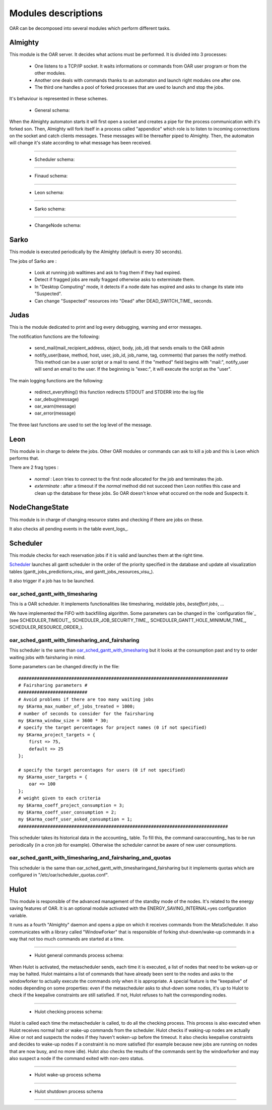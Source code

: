Modules descriptions
====================

OAR can be decomposed into several modules which perform different tasks.

Almighty
--------

This module is the OAR server. It decides what actions must be performed. It
is divided into 3 processes:

 - One listens to a TCP/IP socket. It waits informations or commands from OAR
   user program or from the other modules.
   
 - Another one deals with commands thanks to an automaton and launch right
   modules one after one.

 - The third one handles a pool of forked processes that are used to launch and
   stop the jobs.
   
It's behaviour is represented in these schemes.
    
  - General schema:

  .. image:: ../schemas/almighty_automaton_general.png
  
When the Almighty automaton starts it will first open a socket and creates a 
pipe for the process communication with it's forked son. Then, Almighty will 
fork itself in a process called "appendice" which role is to listen to incoming 
connections on the socket and catch clients messages. These messages will be
thereafter piped to Almighty. Then, the automaton will change it's state
according to what message has been received. 
  
--------------------------------------------------------------------------------

  - Scheduler schema:

  .. image:: ../schemas/almighty_automaton_scheduler_part.png
  
--------------------------------------------------------------------------------

  - Finaud schema: 

  .. image:: ../schemas/almighty_automaton_finaud_part.png
  
--------------------------------------------------------------------------------

  - Leon schema:

  .. image:: ../schemas/almighty_automaton_leon_part.png
  
--------------------------------------------------------------------------------

  - Sarko schema:
      
  .. image:: ../schemas/almighty_automaton_villains_part.png
  
--------------------------------------------------------------------------------

  - ChangeNode schema:

  .. image:: ../schemas/almighty_automaton_changenode_part.png

Sarko
-----

This module is executed periodically by the Almighty (default is every
30 seconds).

The jobs of Sarko are :

 - Look at running job walltimes and ask to frag them if they had expired.
 
 - Detect if fragged jobs are really fragged otherwise asks to exterminate
   them.
   
 - In "Desktop Computing" mode, it detects if a node date has expired and
   asks to change its state into "Suspected".
   
 - Can change "Suspected" resources into "Dead" after DEAD_SWITCH_TIME_ seconds.

Judas
-----

This is the module dedicated to print and log every debugging, warning and
error messages.

The notification functions are the following:

  - send_mail(mail_recipient_address, object, body, job_id) that sends 
    emails to the OAR admin
    
  - notify_user(base, method, host, user, job_id, job_name, tag, comments)
    that parses the notify method. This method can be a user script or a 
    mail to send. If the "method" field begins with 
    "mail:", notify_user will send an email to the user. If the 
    beginning is "exec:", it will execute the script as the "user".
    
The main logging functions are the following:

  - redirect_everything() this function redirects STDOUT and STDERR into 
    the log file
    
  - oar_debug(message)
  
  - oar_warn(message)
  
  - oar_error(message)
  
The three last functions are used to set the log level of the message.

Leon
----

This module is in charge to delete the jobs. Other OAR modules or commands
can ask to kill a job and this is Leon which performs that.

There are 2 frag types :

 - *normal* : Leon tries to connect to the first node allocated for the job and
   terminates the job.
   
 - *exterminate* : after a timeout if the *normal* method did not succeed
   then Leon notifies this case and clean up the database for these jobs. So
   OAR doesn't know what occured on the node and Suspects it.
   
   
NodeChangeState
---------------

This module is in charge of changing resource states and checking if there are
jobs on these.

It also checks all pending events in the table event_logs_.

Scheduler
---------

This module checks for each reservation jobs if it is valid and launches them
at the right time.

Scheduler_ launches all gantt scheduler in the order of the priority specified
in the database and update all visualization tables
(gantt_jobs_predictions_visu_ and gantt_jobs_resources_visu_).

It also trigger if a job has to be launched.

oar_sched_gantt_with_timesharing
________________________________

This is a OAR scheduler. It implements functionalities like
timesharing, moldable jobs, `besteffort jobs`, ...

We have implemented the FIFO with backfilling algorithm. Some parameters
can be changed in the `configuration file`_ (see SCHEDULER_TIMEOUT_,
SCHEDULER_JOB_SECURITY_TIME_, SCHEDULER_GANTT_HOLE_MINIMUM_TIME_,
SCHEDULER_RESOURCE_ORDER_).

oar_sched_gantt_with_timesharing_and_fairsharing
________________________________________________

This scheduler is the same than oar_sched_gantt_with_timesharing_ but it looks
at the consumption past and try to order waiting jobs with fairsharing in mind.

Some parameters can be changed directly in the file::

    ###############################################################################
    # Fairsharing parameters #
    ##########################
    # Avoid problems if there are too many waiting jobs
    my $Karma_max_number_of_jobs_treated = 1000;
    # number of seconds to consider for the fairsharing
    my $Karma_window_size = 3600 * 30;
    # specify the target percentages for project names (0 if not specified)
    my $Karma_project_targets = {
        first => 75,
        default => 25
    };

    # specify the target percentages for users (0 if not specified)
    my $Karma_user_targets = {
        oar => 100
    };
    # weight given to each criteria
    my $Karma_coeff_project_consumption = 3;
    my $Karma_coeff_user_consumption = 2;
    my $Karma_coeff_user_asked_consumption = 1;
    ###############################################################################

This scheduler takes its historical data in the accounting_ table. To fill this,
the command oaraccounting_ has to be run periodically (in a cron job for
example). Otherwise the scheduler cannot be aware of new user consumptions.

oar_sched_gantt_with_timesharing_and_fairsharing_and_quotas
___________________________________________________________

This scheduler is the same than
oar_sched_gantt_with_timesharingand_fairsharing but it implements quotas which
are configured in "/etc/oar/scheduler_quotas.conf".

Hulot
-----

This module is responsible of the advanced management of the standby mode of the
nodes. It's related to the energy saving features of OAR. It is an optional module
activated with the ENERGY_SAVING_INTERNAL=yes configuration variable.

It runs as a fourth "Almighty" daemon and opens a pipe on which it receives commands
from the MetaScheduler. It also communicates with a library called "WindowForker"
that is responsible of forking shut-down/wake-up commands in a way that not too much
commands are started at a time.
  
--------------------------------------------------------------------------------

  - Hulot general commands process schema:

  .. image:: ../schemas/hulot_general_commands_process.png
  
When Hulot is activated, the metascheduler sends, each time it is executed, a
list of nodes that need to be woken-up or may be halted. Hulot maintains a
list of commands that have already been sent to the nodes and asks to the
windowforker to actually execute the commands only when it is appropriate.
A special feature is the "keepalive" of nodes depending on some properties:
even if the metascheduler asks to shut-down some nodes, it's up to Hulot to
check if the keepalive constraints are still satisfied. If not, Hulot refuses
to halt the corresponding nodes.

--------------------------------------------------------------------------------

  - Hulot checking process schema:
      
  .. image:: ../schemas/hulot_checking_process.png

Hulot is called each time the metascheduler is called, to do all the checking
process. This process is also executed when Hulot receives normal halt or wake-up
commands from the scheduler. Hulot checks if waking-up nodes are actually Alive
or not and suspects the nodes if they haven't woken-up before the timeout.
It also checks keepalive constraints and decides to wake-up nodes if a constraint
is no more satisfied (for example because new jobs are running on nodes that are
now busy, and no more idle).
Hulot also checks the results of the commands sent by the windowforker and may
also suspect a node if the command exited with non-zero status.
  
--------------------------------------------------------------------------------  

  - Hulot wake-up process schema

  .. image:: ../schemas/hulot_wakeup_process.png

--------------------------------------------------------------------------------  

  - Hulot shutdown process schema

  .. image:: ../schemas/hulot_shutdown_process.png

--------------------------------------------------------------------------------  
